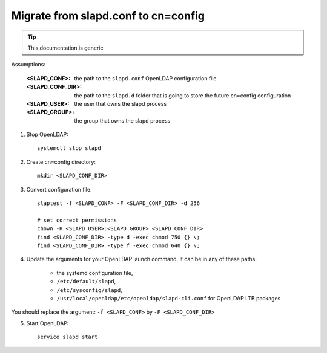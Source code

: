 ************************************
Migrate from slapd.conf to cn=config
************************************

.. TIP::
   This documentation is generic

Assumptions:

    :<SLAPD_CONF>: the path to the ``slapd.conf`` OpenLDAP configuration file
    :<SLAPD_CONF_DIR>: the path to the ``slapd.d`` folder that is going to store the future cn=config configuration
    :<SLAPD_USER>: the user that owns the slapd process
    :<SLAPD_GROUP>: the group that owns the slapd process

1. Stop OpenLDAP::

    systemctl stop slapd

2. Create cn=config directory::

    mkdir <SLAPD_CONF_DIR>

3. Convert configuration file::

    slaptest -f <SLAPD_CONF> -F <SLAPD_CONF_DIR> -d 256

    # set correct permissions
    chown -R <SLAPD_USER>:<SLAPD_GROUP> <SLAPD_CONF_DIR>
    find <SLAPD_CONF_DIR> -type d -exec chmod 750 {} \;
    find <SLAPD_CONF_DIR> -type f -exec chmod 640 {} \;

4. Update the arguments for your OpenLDAP launch command. It can be in any of these paths:

    * the systemd configuration file,
    * ``/etc/default/slapd``,
    * ``/etc/sysconfig/slapd``,
    * ``/usr/local/openldap/etc/openldap/slapd-cli.conf`` for OpenLDAP LTB packages

You should replace the argument: ``-f <SLAPD_CONF>`` by ``-F <SLAPD_CONF_DIR>``

5. Start OpenLDAP::

    service slapd start


